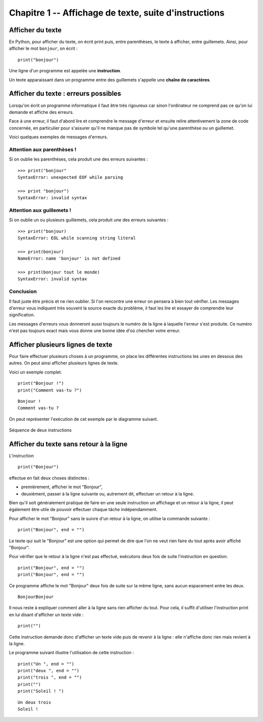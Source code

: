 Chapitre 1 -- Affichage de texte, suite d'instructions
####################

Afficher du texte
=================

En Python, pour afficher du texte, on écrit print puis, entre parenthèses, le texte à afficher, entre guillemets. Ainsi, pour afficher le mot ``bonjour``, on écrit :

::

	print("bonjour")

Une ligne d'un programme est appelée une **instruction**.

Un texte apparaissant dans un programme entre des guillemets s'appelle une **chaîne de caractères**.

Afficher du texte : erreurs possibles
=====================================

Lorsqu'on écrit un programme informatique il faut être très rigoureux car sinon l'ordinateur ne comprend pas ce qu'on lui demande et affiche des erreurs.

Face à une erreur, il faut d'abord lire et comprendre le message d'erreur et ensuite relire attentivement la zone de code concernée, en particulier pour s'assurer qu'il ne manque pas de symbole tel qu'une parenthèse ou un guillemet.

Voici quelques exemples de messages d'erreurs.

Attention aux parenthèses !
---------------------------

Si on oublie les parenthèses, cela produit une des erreurs suivantes :

::
		
	>>> print("bonjour"
	SyntaxError: unexpected EOF while parsing

	>>> print "bonjour")
	SyntaxError: invalid syntax

Attention aux guillemets !
--------------------------

Si on oublie un ou plusieurs guillemets, cela produit une des erreurs suivantes :

::

	>>> print("bonjour)
	SyntaxError: EOL while scanning string literal

	>>> print(bonjour)
	NameError: name 'bonjour' is not defined

	>>> print(bonjour tout le monde)
	SyntaxError: invalid syntax

Conclusion
----------

Il faut juste être précis et ne rien oublier. Si l'on rencontre une erreur on pensera à bien tout vérifier. Les messages d'erreur vous indiquent très souvent la source exacte du problème, il faut les lire et essayer de comprendre leur signification.

Les messages d'erreurs vous donneront aussi toujours le numéro de la ligne à laquelle l'erreur s'est produite. Ce numéro n'est pas toujours exact mais vous donne une bonne idée d'où chercher votre erreur.


Afficher plusieurs lignes de texte
==================================

Pour faire effectuer plusieurs choses à un programme, on place les différentes instructions les unes en dessous des autres. On peut ainsi afficher plusieurs lignes de texte.

Voici un exemple complet.

::

	print("Bonjour !")
	print("Comment vas-tu ?")

::

	Bonjour ! 
	Comment vas-tu ? 

On peut représenter l'exécution de cet exemple par le diagramme suivant.

..	figure:: figures/diagram_sequence_fr_python.png
	:align: center

	Séquence de deux instructions

Afficher du texte sans retour à la ligne
========================================

L'instruction 

::

	print("Bonjour")

effectue en fait deux choses distinctes :

*	premièrement, afficher le mot "Bonjour",
*	deuxièment, passer à la ligne suivante ou, autrement dit, effectuer un retour à la ligne.

Bien qu'il soit généralement pratique de faire en une seule instruction un affichage et un retour à la ligne, il peut également être utile de pouvoir effectuer chaque tâche indépendamment.

Pour afficher le mot "Bonjour" sans le suivre d'un retour à la ligne, on utilise la commande suivante :

::

	print("Bonjour", end = "")

Le texte qui suit le "Bonjour" est une option qui permet de dire que l'on ne veut rien faire du tout après avoir affiché "Bonjour".

Pour vérifier que le retour à la ligne n'est pas effectué, exécutons deux fois de suite l'instruction en question.

::
	
	print("Bonjour", end = "")
	print("Bonjour", end = "")

Ce programme affiche le mot "Bonjour" deux fois de suite sur la même ligne, sans aucun espacement entre les deux.

::
	
	BonjourBonjour 


Il nous reste à expliquer comment aller à la ligne sans rien afficher du tout. Pour cela, il suffit d'utiliser l'instruction print en lui disant d'afficher un texte vide :

::

	print("")

Cette instruction demande donc d'afficher un texte vide puis de revenir à la ligne : elle n'affiche donc rien mais revient à la ligne.

Le programme suivant illustre l'utilisation de cette instruction :

::

	print("Un ", end = "")
	print("deux ", end = "")
	print("trois ", end = "")
	print("")
	print("Soleil ! ")

::

	Un deux trois  
	Soleil ! 